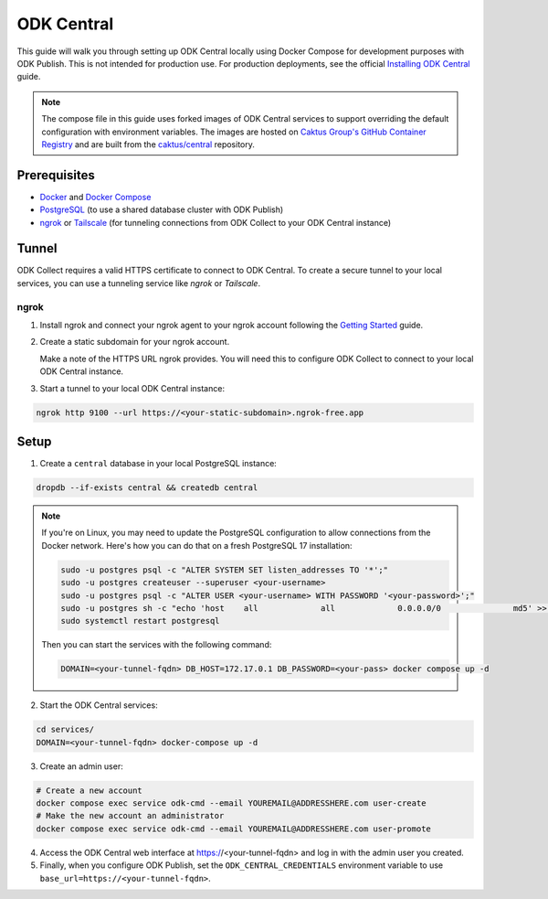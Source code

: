 ODK Central
===========

This guide will walk you through setting up ODK Central locally using Docker
Compose for development purposes with ODK Publish. This is not intended for
production use. For production deployments, see the official `Installing ODK
Central <https://docs.getodk.org/central-install/>`_ guide.

.. note::

    The compose file in this guide uses forked images of ODK Central services to
    support overriding the default configuration with environment variables. The
    images are hosted on `Caktus Group's GitHub Container Registry`_ and
    are built from the `caktus/central`_ repository.

.. _Caktus Group's GitHub Container Registry: https://github.com/orgs/caktus/packages
.. _caktus/central: https://github.com/caktus/central


Prerequisites
-------------

- `Docker <https://docs.docker.com/get-docker/>`_ and `Docker Compose <https://docs.docker.com/compose/install/>`_
- `PostgreSQL <https://www.postgresql.org/download/>`_ (to use a shared database cluster with ODK Publish)
- `ngrok <https://ngrok.com/download>`_ or `Tailscale <https://tailscale.com/download>`_ (for tunneling connections from ODK Collect to your ODK Central instance)


Tunnel
------

ODK Collect requires a valid HTTPS certificate to connect to ODK Central. To
create a secure tunnel to your local services, you can use a tunneling service
like `ngrok` or `Tailscale`.


ngrok
~~~~~

1. Install ngrok and connect your ngrok agent to your ngrok account following
   the `Getting Started <https://ngrok.com/docs/getting-started/>`_ guide.

2. Create a static subdomain for your ngrok account.

   Make a note of the HTTPS URL ngrok provides. You will need this to configure
   ODK Collect to connect to your local ODK Central instance.

3. Start a tunnel to your local ODK Central instance:

.. code-block:: bash

    ngrok http 9100 --url https://<your-static-subdomain>.ngrok-free.app


Setup
-----

1. Create a ``central`` database in your local PostgreSQL instance:

.. code-block:: bash

    dropdb --if-exists central && createdb central

.. note::

    If you're on Linux, you may need to update the PostgreSQL configuration to
    allow connections from the Docker network. Here's how you can do that on
    a fresh PostgreSQL 17 installation:

    .. code-block:: bash

        sudo -u postgres psql -c "ALTER SYSTEM SET listen_addresses TO '*';"
        sudo -u postgres createuser --superuser <your-username>
        sudo -u postgres psql -c "ALTER USER <your-username> WITH PASSWORD '<your-password>';"
        sudo -u postgres sh -c "echo 'host    all             all             0.0.0.0/0               md5' >> /etc/postgresql/17/main/pg_hba.conf"
        sudo systemctl restart postgresql

    Then you can start the services with the following command:

    .. code-block:: bash

        DOMAIN=<your-tunnel-fqdn> DB_HOST=172.17.0.1 DB_PASSWORD=<your-pass> docker compose up -d

2. Start the ODK Central services:

.. code-block:: bash

    cd services/
    DOMAIN=<your-tunnel-fqdn> docker-compose up -d

3. Create an admin user:

.. code-block:: bash

    # Create a new account
    docker compose exec service odk-cmd --email YOUREMAIL@ADDRESSHERE.com user-create
    # Make the new account an administrator
    docker compose exec service odk-cmd --email YOUREMAIL@ADDRESSHERE.com user-promote

4. Access the ODK Central web interface at https://<your-tunnel-fqdn>
   and log in with the admin user you created.

5. Finally, when you configure ODK Publish, set the ``ODK_CENTRAL_CREDENTIALS``
   environment variable to use ``base_url=https://<your-tunnel-fqdn>``.
